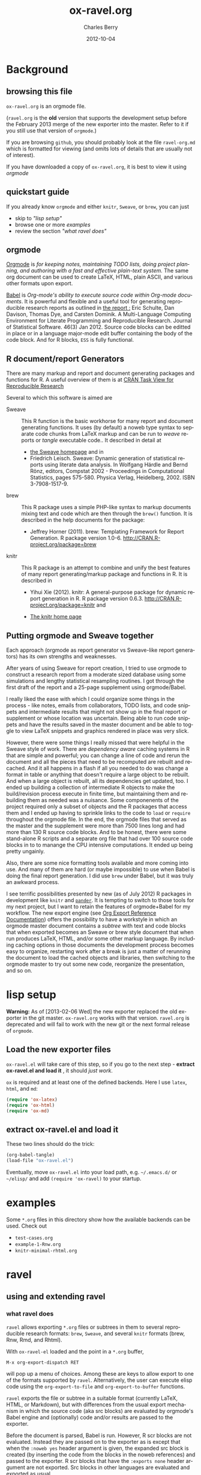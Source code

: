 #+TITLE:     ox-ravel.org
#+AUTHOR:    Charles Berry
#+EMAIL:     ccberry@ucsd.edu
#+DATE:      2012-10-04
#+DESCRIPTION: Sweave/knit/brew document maker for orgmode
#+KEYWORDS:
#+LANGUAGE:  en
#+OPTIONS:   H:3 num:t toc:nil \n:nil @:t ::t |:t ^:t -:t f:t *:t <:t
#+OPTIONS:   TeX:t LaTeX:t skip:nil d:nil todo:t pri:nil tags:not-in-toc
#+INFOJS_OPT: view:nil toc:nil ltoc:t mouse:underline buttons:0 path:http://orgmode.org/org-info.js
#+EXPORT_SELECT_TAGS: export
#+EXPORT_EXCLUDE_TAGS: noexport
#+LINK_UP:   
#+LINK_HOME: 
#+XSLT:
#+DRAWERS: DEVNOTES TODOWHAT

* Background
  :PROPERTIES:
  :eval:     never
  :END:
** browsing this file

~ox-ravel.org~ is an orgmode file. 

(~ravel.org~ is the *old* version that supports the development setup before
the February 2013 merge of the new exporter into the master. Refer to
it if you still use that version of ~orgmode~.)

If you are browsing ~github~, you
should probably look at the file ~ravel-org.md~ which is formatted for viewing
(and omits lots of details that are usually not of interest). 

If you have downloaded a copy of ~ox-ravel.org~, it is best to view it using [[orgmode][orgmode]]
  
** quickstart guide

If you already know ~orgmode~ and either ~knitr~, ~Sweave~, or
~brew~, you can just

- skip to [[lisp setup]["lisp setup"]]
- browse one or more [[examples][examples]]
- review the section [[what ravel does]["what ravel does"]]

** orgmode

[[http://orgmode.org/index.html][Orgmode]] is /for keeping notes, maintaining TODO lists, doing project planning, and authoring with a fast and effective plain-text system./ The same org document can be used to create LaTeX, HTML, plain ASCII, and various other formats upon export.

[[http://orgmode.org/worg/org-contrib/babel/index.html][Babel]] is /Org-mode's ability to/ /execute source code/ /within Org-mode documents/. It is powerful and flexible and a useful tool for generating reproducible research reports as outlined in [[http://www.jstatsoft.org/v46/i03][the report :]] Eric Schulte, Dan Davison, Thomas Dye, and Carsten Dominik. A Multi-Language Computing Environment for Literate Programming and Reproducible Research. Journal of Statistical Software. 46(3) Jan 2012. Source code blocks can be editted in place or in a language major-mode edit buffer containing the body of the code block. And for R blocks, ~ESS~ is fully functional.

** R document/report Generators 

There are many markup and report and document generating packages and
functions for R. A useful overview of them is at [[http://cran.r-project.org/web/views/ReproducibleResearch.html][CRAN Task View for
Reproducible Research]]

Several to which this software is aimed are 

   - Sweave :: This R function is the basic workhorse for many report
               and document generating functions. It uses (by default)
               a noweb type syntax to separate code chunks from LaTeX
               markup and can be run to /weave/ reports or /tangle/
               executable code.. It described in
               detail at
     - [[http://www.statistik.uni-muenchen.de/~leisch/Sweave/][the Sweave homepage]] and in
     - Friedrich Leisch. Sweave: Dynamic generation of statistical
       reports using literate data analysis. In Wolfgang Härdle and
       Bernd Rönz, editors, Compstat 2002 - Proceedings in
       Computational Statistics, pages 575-580. Physica Verlag,
       Heidelberg, 2002. ISBN 3-7908-1517-9.
       

   - brew :: This R package uses a simple PHP-like syntax to markup
               documents mixing text and code which are then through
               the ~brew()~ function. It is described in the help documents for the package: 
       - Jeffrey Horner (2011). brew: Templating Framework for Report
         Generation. R package version 1.0-6.
         http://CRAN.R-project.org/package=brew

   - knitr :: This R package is an attempt to combine and unify the
                 best features of many report generating/markup
                 package and functions in R. It is described in

	 - Yihui Xie (2012). knitr: A general-purpose package for
           dynamic report generation in R. R package version 0.6.3.
           http://CRAN.R-project.org/package=knitr and

	 - [[http://yihui.name/knitr/][The knitr home page]]

** Putting orgmode and Sweave together

Each approach (orgmode as report generator vs Sweave-like report
generators) has its own strengths and weaknesses.

After years of using Sweave for report creation, I tried to use
orgmode to construct a research report from a moderate sized database
using some simulations and lengthy statistical resampling routines. I
got through the first draft of the report and a 25-page supplement
using orgmode/Babel.

I really liked the ease with which I could organize some things in the
process - like notes, emails from collaborators, TODO lists, and code
snippets and intermediate results that might not show up in the final
report or supplement or whose location was uncertain. Being able to
run code snippets and have the results saved in the master document
and be able to toggle to view LaTeX snippets and graphics rendered in
place was very slick.

However, there were some things I really missed that were helpful in
the Sweave style of work. There are /dependency aware/ caching systems
in R that are simple and powerful; you can change a line of code and
rerun the document and all the pieces that need to be recomputed are
rebuilt and recached. And it all happens in a flash if all you needed
to do was change a format in table or anything that doesn't require a
large object to be rebuilt. And when a large object is rebuilt, all
its dependencies get updated, too. I ended up building a collection of
intermediate R objects to make the build/revision process execute in
finite time, but maintaining them and rebuilding them as needed was a
nuisance. Some componenents of the project required only a subset of
objects and the R packages that access them and I ended up having to
sprinkle links to the code to ~load~ or ~require~ throughout the
orgmode file. In the end, the orgmode files that served as the master
and the supplement were more than 7500 lines long and had more than
130 R source code blocks. And to be honest, there were some
stand-alone R scripts and a separate org file that had over 100 source
code blocks in to to manange the CPU intensive computations. It ended
up being pretty ungainly.

Also, there are some nice formatting tools available and more coming
into use. And many of them are hard (or maybe impossible) to use when
Babel is doing the final report generation. I did use =brew= under
Babel, but it was truly an awkward process.

I see terrific possibilities presented by new (as of July 2012) R
packages in development like =knitr= and [[https://github.com/daroczig/pander][=pander=]]. It is tempting to
switch to those tools for my next project, but I want to retain the
features of orgmode+Babel for my workflow. The new export engine (see
[[http://orgmode.org/worg/dev/org-export-reference.html][Org Export Reference Documentation]]) offers the possibility to have a
workstyle in which an orgmode master document contains a /subtree/
with text and code blocks that when exported becomes an Sweave or brew
style document that when run produces LaTeX, HTML, and/or some other
markup language. By including caching options in those documents the
development process becomes easy to organize, restarting work after a
break is just a matter of rerunning the document to load the cached
objects and libraries, then switching to the orgmode master to try out
some new code, reorganize the presentation, and so on.


* lisp setup
  :PROPERTIES:
  :eval:     never
  :CUSTOM_ID: lispset
  :END:
  
  *Warning:* As of [2013-02-06 Wed] the new exporter replaced the old
  exporter in the git master. ~ox-ravel.org~ works with that
  version. ~ravel.org~ is deprecated and will fail to work with the
  new git or the next formal release of ~orgmode~.
  
  
** Load the new exporter files
   
   
   
   =ox-ravel.el= will take care of this step, so if you go to the next
   step - *extract ox-ravel.el and load it* , it should /just work/.
   
   =ox= is required and at least one of the
   defined backends. Here I use =latex=, =html=, and =md=:

#+name: loadup
#+begin_src emacs-lisp :results output silent
  (require 'ox-latex)
  (require 'ox-html)
  (require 'ox-md)
#+end_src
   
** extract ox-ravel.el and load it
   
   These two lines should do the trick:
   
#+BEGIN_SRC emacs-lisp
(org-babel-tangle)
(load-file "ox-ravel.el")
#+END_SRC
   
   Eventually, move =ox-ravel.el= into your load path, e.g. =~/.emacs.d/= or =~/elisp/=
   and add ~(require 'ox-ravel)~ to your startup.

* examples

Some =*.org= files in this directory show how the available backends
can be used. Check out

 - =test-cases.org=
 - =example-1-Rnw.org=
 - =knitr-minimal-rhtml.org=
* ravel
  :PROPERTIES:
  :eval:     never
  :END:
  
  :DEVNOTES:
Things to thing about:
- load, require, autoload, provide
- Commentary and Code as per checkDoc
- dexy does integration of documents, see [[http://www.dexy.it/faq/#how-is-dexy-different-to-sweave][Dexy FAQ]], maybe later ...

- melpa might be a good way to distribute: [[http://melpa.milkbox.net/][MELPA homepage]]

- DO flet: use org-flet instead - [2012-08-17 Fri] HUH? org-flet is
  gone!!! Back to plain old flet. Push this to github along with other
  new stuff.

- DONE: I have set up to combine :ravel and #+ATTR_RAVEL: then 
 
- Save the header info as #+ATTR_R-HEADERS: then parse the header info in
  the src block function and
  possibly refer to its values in setting up the chunk.

- exporting brew style to *.org might be an awesome capability. Here is how to do it:
  1. write the usual code including `:ravel <%[=] ... [{}][-]%>' arguments
     - install a hook for org-export-before-parsing-hook that will
     - (copy and) save the temp buffer
     - run R and call brew( <the saved copy> )
     - ad-deactivate as needed
     - (stop "all done") or
     - copy the saved buffer back to working buffer and continue. Under
       this option, one can later use the saved buffer to export to
       other formats
     - then just export with any backend that supports brew
  2. put brew delimiters in an *.org file
     - run brew on that file and write another file
     - export that file as usual, possibly letting babel work as usual


Mostly DONE:
- so here is what I am figuring out:
  - DONE need to advise org-babel-exp-do-export
    - to strip results of R blocks
    - to pre-format R src-blocks and inline src blocks
    - to pre-format and possibly run non-R source blocks according to
      the original parent (e.g. latex)
  - DONE advise org-export-as to
    - add hook for pre-parsed buffer
    - ad-activate org-babel-exp-do-export
    - ad-do-it
    - remove hook for pre-parsed buffer
    - ad-deactivate
    so that other back-ends are not tripped up
  - DONE define a universal src-block function
  - DONE define a universal inline-src-block function
  - define a back-end specific src-block format [DONE for latex-brew
    and latex-noweb]
  - define a back-end specific inline-src-block format [LIKEWISE]
  - DONE for the non-R src block function, use the ancestral version
  - DONE for the non-R inline src block function, use ancestor
  - NB ( assoc 'src-block (reverse org-rnw-translate-alist)) will
    find the ancestor!!!! - might need to revise for multiply derived
    backends like org-md.
  - NB org-export-before-parsing-hook is handy - it can remove delimiters
    I insert to subvert babel's machinations.
  - need to add a native knitr backend
  - DONE src_R{} idiom is tricky. org-babel-inline-src-block-regexp
    needs whitespace between the [args] if any in the src_R call. So,
    I add that in the flet'ed version of org-babel-execute:R.

:END:
  
  :DEVNOTES:

Here is the elisp header for ox-ravel.el

#+BEGIN_SRC emacs-lisp :tangle ox-ravel.el
  ;;; ox-ravel.el --- Sweave/knit/brew document maker for orgmode
  ;; Copyright (C) 2012  Charles C. Berry
  
  ;; This program is free software: you can redistribute it and/or modify
  ;; it under the terms of the GNU General Public License as published by
  ;; the Free Software Foundation, either version 3 of the License, or
  ;; (at your option) any later version.
  
  ;; This program is distributed in the hope that it will be useful,
  ;; but WITHOUT ANY WARRANTY; without even the implied warranty of
  ;; MERCHANTABILITY or FITNESS FOR A PARTICULAR PURPOSE.  See the
  ;; GNU General Public License for more details.
  
  ;; You should have received a copy of the GNU General Public License
  ;; along with this program.  If not, see <http://www.gnu.org/licenses/>.
  
  ;;; Commentary: 
  ;;              See ravel.org for details.
  ;;
  ;;; Code:
  ;;
#+END_SRC

#+BEGIN_SRC emacs-lisp :tangle ox-ravel.el
  (require 'ox-latex)
  (require 'ox-html)
  (require 'ox-beamer)
  (require 'ox-md)
#+end_src

#+END_SRC
:END:

  
** using and extending ravel
   
*** what ravel does

~ravel~ allows exporting ~*.org~ files or subtrees in them to several
reproducible research formats: ~brew~, ~Sweave~, and several ~knitr~
formats (brew, Rnw, Rmd, and Rhtml).

With ~ox-ravel-el~ loaded and the point in a =*.org= buffer, 

: M-x org-export-dispatch RET

will pop up a menu of choices. Among these are keys to allow export to
one of the formats supported by ~ravel~. Alternatively, the user can
execute elisp code using the ~org-export-to-file~ and
~org-export-to-buffer~ functions.

~ravel~ exports the file or subtree in a suitable format
(currently LaTeX, HTML, or Markdown), but with differences from the
usual export mechanism in which the source code (aka src blocks) are
evaluated by orgmode's Babel engine and (optionally) code and/or
results are passed to the exporter.

Before the document is parsed, Babel is run. However, R scr blocks are
not evaluated. Instead they are passed on to the exporter as is except
that when the ~:noweb yes~ header argument is given, the expanded src
block is created (by inserting the code from the blocks in the noweb
references) and passed to the exporter. R scr blocks that have the
~:exports none~ header argument are not exported. Src blocks in other
languages are evaluated and exported as usual.

Thus, a document can define many R src blocks and select a few to
export by constructing a subtree with src blocks that include noweb
references in them and for which ~:noweb yes~ is specified. Then, just
that subtree can be exported. 

Once Babel is finished, the exporter takes over. Any R header
arguments named ~ravel~ are passed to the exporter for use as
options in the ultimate code chunks. So, ~knitr~ chunk options such
as 'results="as.is"' would be given as ~ravel~ arguments. The way
these are handled depends on the backend; for ~knitr~ they are placed
as chunk options and for ~brew~ they are used to construct variants
of the '<% ... %>' code delimiters.

*** existing backends

Currently, backends are avaiable for 

- ~latex-noweb~ :: LaTeX Sweave or knitr documents
- ~latex-brew~ :: LaTeX brew templates
- ~beamer-noweb~ :: beamer Sweave or knitr slides
- ~html-knitr~ :: HTML knitr documents
- ~md-knitr~ :: Markdown knitr documents
- ~md-brew~ :: Markdown brew templates

A look at the ~*.org~ files in [[examples][the examples section]] should provide a
quickstart.  A look (below) at the definitions of the style functions
for these backends should guide further devlopment.

*** explicit specification of arguments in exported chunks

Arguments that need to be passed to exported code chunks can be placed
after a ~:ravel~ key in a ~#+begin_src R~ line. Or they can be given
in ~#+ATTR_RAVEL:~ lines immediately before the src block. 

Some care is needed. Arguments for some backends may conflict with
other backends. In future development, it might help to prefix
arguments with the name of their backend.
 
*** using Babel header arguments in exported code chunks

Babel header arguments are parsed and (the alist of such arguments is)
made available to the ~org-ravel-chunk-style-BACKEND~ function as
~r-headers-attr~. This will eventually allow translation of some
native org-babel headers to exported chunk headers. For this to
happen, the chunk style of a backend (say ~latex-newstyle~) such as this

#+BEGIN_SRC emacs-lisp
  (defun org-ravel-chunk-style-latex-newstyle 
    (label ravel r-headers-attr src-code)
    ( ... ))
#+END_SRC

needs to inspect the alist of ~r-headers-attr~ and find those that can
be (re-)rendered and add the necessary arguments to the output string
in the header position along with the arguments provided by the
~ravel~ argument.

*** new backends

It is fairly easy to add more backends. There are these
ingredients needed:

1. chunk style function
2. inline style function
3. a call to setup up the derived backend
4. (optionally) a function to work with the ~org-export-dispatch~ menu
 
The examples below should serve to show what is needed to create
different chunk and inline styles.

**** defining a derived backend

This template will probably be the same for all output styles - Sweave,
brew, knitr variants, etc. The actual definition of the styles
requires two style specific functions be created:

- org-ravel-chunk-style-BACKEND :: Is the src block chunk style to be used
     for BACKEND, where 'BACKEND' is the name of the backend. The
     arguments of this function are described in more detail below.
- org-ravel-inline-style-BACKEND :: Is the inline src block style to be used
     for BACKEND, where 'BACKEND' is the name of the backend.

The template-alist must be specified as:

: #+NAME: defineDerived
: #+begin_src emacs-lisp :tangle ox-ravel.el
:     
:   (org-export-define-derived-backend BACKEND PARENT
:     :translate-alist ((src-block . org-ravel-src-block)
:                       (inline-src-block . org-ravel-inline-src-block)
:                       ))
:   
:   
: #+end_src
where 'BACKEND' is the name of the new backend and 'PARENT' is the
name of the original backend, e.g. "latex".

The derived backends can inherit their /family name/ and append the
chunk style to it, e.g. ~latex-noweb~ for latex files using the
traditional noweb style chunks.

Optionally, a ~:menu-entry~ list can be added to make use of the menu
based ~org-export-dispatch~ function. See the examples and the
docstring for ~org-export-define-backend~ for more information.

The parent of the derived backend must be loaded to enable access to
its functions when the derived backend is executed. The ~require~
statements in the [[#lispset][lisp setup]]

** latex-noweb backend
:TODOWHAT:
Sweave and knitr have their own ideas about styling documents. To add
support for plain latex export, do like this:
- add sweave-article as a faux class 
   #+BEGIN_SRC emacs-lisp
     (add-to-list 
      'org-latex-classes 
      (list "sweave-article"  
            "\\documentclass[11pt]{article}\n[NO-DEFAULT-PACKAGES]" 
            (cddr (car org-latex-classes))))
   #+END_SRC
- use
  #+LaTeX_CLASS: sweave-header
  #+LaTeX_HEADER: \usepackage{hyperref}
  to invoke plainer export (the latter may be dropped if knitr, etc
  provides hyperref)
:END:

This backend produces an Sweave noweb style document.
*** template-alist

#+name: latex-noweb-translate-alist
#+begin_src emacs-lisp :tangle ox-ravel.el
  (org-export-define-derived-backend latex-noweb latex
    :translate-alist ((src-block . org-ravel-src-block)
                      (inline-src-block . org-ravel-inline-src-block))
    :menu-entry
    (?l 1
        ((?r "As Rnw File" org-ravel-latex-noweb-dispatch))))
#+end_src

*** chunk style

#+name: latex-noweb-chunk-style
#+begin_src emacs-lisp :tangle ox-ravel.el :results silent         
  (defun org-ravel-chunk-style-latex-noweb 
    (label ravel r-headers-attr src-code)
    "Chunk style for noweb style.
  LABEL is the chunk name, RAVEL is the collection of ravel args as
  a string, R-HEADERS-ATTR is the collection of headers from Babel
  as a string parseable by `org-babel-parse-header-arguments',
  SRC-CODE is the code from the block."
    (concat
     "<<" label
     (if (and ravel label) ",") ravel ">>=\n"
     src-code
     "@ %def\n"))
#+end_src
*** inline src style
#+name: latex-noweb-inline-style
#+BEGIN_SRC emacs-lisp  :tangle ox-ravel.el :results silent
  (defun org-ravel-inline-style-latex-noweb 
    (inline-src-block contents info)
    "Traditional Sweave style Sexpr using the INLINE-SRC-BLOCK element.
  CONTENTS holds the contents of the item.  INFO is a
  plist holding contextual information."
    (format "\\Sexpr{ %s }" (org-element-property :value inline-src-block)))
#+END_SRC
*** export dispatcher
    
    See the help string for ~org-export-dispatch~, which invokes this
    function. The =l r= menu options invoke ravel dispatch to produce a
    Rnw file. The file name is the basename of the buffer file or for
    subtree export the =EXPORT_FILE_NAME= property is used, if it is
    set. In short:
    
- To turn a buffer into knitr Rnw file, type
  : M-x org-export-dispatch RET l r
  
- For a subtree, place point under its headline, type
  : M-x org-export-dispatch RET C-s l r
  
  
#+name: latex-Rnw-dispatcher
#+BEGIN_SRC emacs-lisp :tangle ox-ravel.el :results silent
  (defun org-ravel-latex-noweb-dispatch 
    (&optional async subtreep visible-only body-only ext-plist)
  "Execute menu selection. See org-export.el for meaning of ASYNC,
        SUBTREEP, VISIBLE-ONLY and BODY-ONLY."
  (interactive)
  (if async
      (message "No async allowed.")
    (let
        ((outfile  (org-export-output-file-name ".Rnw" subtreep)))
         (org-export-to-file 'latex-noweb 
                             outfile subtreep visible-only 
                             body-only ext-plist))))
#+END_SRC
    
    
    The =minimalRnw= class provides a simple header for the =article=
    documentclass. It is suitable for ~knitr~ runs.
    
    To use this header, put
: #+LaTeX_CLASS: minimalRnw
    near  the top of the file or as an =EXPORT_LATEX_CLASS= property in a
    subtree.
    
#+BEGIN_SRC emacs-lisp :tangle ox-ravel.el :results silent
  (unless 
      (assoc "minimalRnw" org-latex-classes)
    (let    
        ((art-class (assoc "article" org-latex-classes))
         (headstring "\\documentclass{article}\n[NO-DEFAULT-PACKAGES]\n\\usepackage{hyperref}"))
      (add-to-list 'org-latex-classes
                   (append 
                    (list "minimalRnw"
                          headstring)
                    (cddr 
                     (assoc "article" 
                            org-latex-classes))))))
    
#+END_SRC
    

** beamer-noweb backend
*** template alist

Note here the :latex-class is forced to "beamer" by default - I hate
using LATEX_CLASS in the file as it bleeds into subtrees that are not
being exported.

#+name: beamer-noweb-translate-alist
#+begin_src emacs-lisp :tangle ox-ravel.el
  (org-export-define-derived-backend beamer-noweb beamer
    :translate-alist ((src-block . org-ravel-src-block)
                      (inline-src-block . org-ravel-inline-src-block))
    :menu-entry
    (?l 1
        ((?s "As Rnw Beamer" org-ravel-beamer-noweb-dispatch))))
#+end_src

*** chunk style

This adds "%" before the code chunk to defeat beamer's tinkering
with contents which would add a space before a chunk (and thereby
disarm Sweave/knitr's processing of it)

#+name: beamer-noweb-chunk-style
#+begin_src emacs-lisp :tangle ox-ravel.el :results silent
   (defun org-ravel-chunk-style-beamer-noweb
      (label ravel r-headers-attr src-code)
      "Chunk style for noweb style.
    LABEL is the chunk name, RAVEL is the collection of ravel args as
    a string, R-HEADERS-ATTR is the collection of headers from Babel
    as a string parseable by `org-babel-parse-header-arguments',
    SRC-CODE is the code from the block."
      (concat
       "%\n<<" label
       (if (and ravel label) ",") ravel ">>=\n"
       src-code
       "@ %def\n"))
  
#+end_src

*** inline src style

#+name: beamer-noweb-inline-style
#+begin_src emacs-lisp :tangle ox-ravel.el :results silent         
  (defalias 'org-ravel-inline-style-beamer-noweb 'org-ravel-inline-style-latex-noweb)
#+end_src
*** export dispatcher

See the comments for ~latex-noweb~.

- To turn a buffer into knitr beamer file, type
  : M-x org-export-dispatch RET l s

- For a subtree, place point under its headline, type
  : M-x org-export-dispatch RET C-s l s


#+name: beamer-Rnw-dispatcher
#+BEGIN_SRC emacs-lisp :tangle ox-ravel.el :results silent
  (defun org-ravel-beamer-noweb-dispatch 
    (&optional async subtreep visible-only body-only ext-plist)
  "Execute menu selection. See org-export.el for meaning of ASYNC,
        SUBTREEP, VISIBLE-ONLY and BODY-ONLY."
  (interactive)
  (if async
      (message "No async allowed.")
    (let
        ((outfile  (org-export-output-file-name ".Rnw" subtreep)))
         (org-export-to-file 'beamer-noweb 
                             outfile subtreep visible-only 
                             body-only ext-plist))))
#+END_SRC


The =minimalRnw= class provides a simple header for the =article=
documentclass. It is suitable for ~knitr~ runs.

To use this header, put
: #+LaTeX_CLASS: beamer
near  the top of the file or as an =EXPORT_LATEX_CLASS= property in a
subtree.

#+begin_src emacs-lisp :tangle ox-ravel.el
  (unless
      (assoc "beamer" org-latex-classes)
    (add-to-list 
     'org-latex-classes  
     (append (list
              "beamer"
              "\\documentclass[11pt]{beamer}")
             (cddr (assoc "article" org-latex-classes)))))
#+END_SRC

** latex-brew backend
*** brew document format
    :PROPERTIES:
    :CUSTOM_ID: brewinfo
    :END:
    The [[http://cran.r-project.org/web/packages/brew/index.html][brew]] R package use "<%" and "%>" to delimit code
    chunks. Placing an equals sign (`=') after the first delimiter
    will result in the value of the expression being printed in place
    of the code chunk. Placing a minus sign (`-') before the last
    delimiter will suppress the line break after the code chunk.
    
    It is handy to be able to evaluate the code inside the delimiters
    during development and debugging using the ~C-c C-c~ key, but this
    can only be done on complete, syntactically correct R
    expressions. In orgmode, this can be achieved by letting the
    delimiters live outside of the code chunk as an extra
    argument. Here is an example
    
    
:    #+begin_src R :ravel <% code %> 
:      load("my-data.RData")
:    #+end_src
:
:    #+RESULTS:
:
:
:    #+begin_src R :ravel <%= code %>
:      cat( print( ls() ), sep="\n")
:    #+end_src
    
    The code in each chunk can be executed via ~C-c C-c~. On export,
    it is wrapped in the delimiters. The text =code= is deleted. (In
    fact, it need not be there at all.)
    
    One of the nifty features of ~brew~ is that the code chunks do not
    need to be complete expressions. Thus, one can use
    
#+BEGIN_EXAMPLE
      The alphabet:
      <% for (i in letters) { %>
      <%= c( i, toupper(i) ) %>
      <% } %> 
#+END_EXAMPLE
    to print the letters of the alphabet. In orgmode, the exporter
    becomes confused by code chunks like =for (i in letters)
    {=. Allowance for this idiom is made by placing the opening or
    closing curly brace just before the last delimiter (`[-]%>') like
    this =<% } -%>=. The curly brace will appear after the code (if
    any) in the chunk after export.

*** template-alist


#+name: latex-brew-translate-alist
#+BEGIN_SRC emacs-lisp :tangle ox-ravel.el
  (org-export-define-derived-backend latex-brew latex
     :translate-alist ((src-block . org-ravel-src-block)
                       (inline-src-block . org-ravel-inline-src-block))
     :menu-entry
     (?l 2
        ((?w "As Brew File" org-ravel-latex-brew-dispatch))))
  
#+END_SRC

:DEVNOTES:
 NO LONGER: need to revise advise org-export-as to check any/all derived templates
 via (member backend org-backends-to-skip-babel)
:END:

*** chunk style
#+name: latex-brew-chunk-style
#+BEGIN_SRC emacs-lisp :tangle ox-ravel.el
  (defun org-ravel-chunk-style-latex-brew 
    (label ravel r-headers-attr src-code)
    "Default chunk style for brew style.
  LABEL is the chunk name,RAVEL is the collection of ravel args as a
  string,R-HEADERS-ATTR is the collection of headers from Babel as
  a string parseable by `org-babel-parse-header-arguments',SRC-CODE
  is the code from the block."
      (format (org-ravel-format-brew-spec ravel) src-code))
#+END_SRC

*** inline style
#+name: latex-brew-inline-style
#+BEGIN_SRC emacs-lisp :tangle ox-ravel.el
  (defun org-ravel-inline-style-latex-brew 
    (inline-src-block contents info)
    "Traditional brew style using the INLINE-SRC-BLOCK element.
  CONTENTS holds the contents of the item.  INFO is a plist holding
  contextual information."
    (format (org-ravel-format-brew-spec
             (or
              (org-element-property :parameters inline-src-block)
              "<%= code -%>"))
            (org-element-property :value inline-src-block)))
#+END_SRC
    
*** brew formatting :ravel arguments

A function is needed to check the spec, escape percent signs, and
return a format STRING that is suitable for brew.

#+name: defun-brew-formatter
#+BEGIN_SRC emacs-lisp :tangle ox-ravel.el
    (defun org-ravel-format-brew-spec (&optional spec)
      "Check a brew SPEC, escape % signs, and add a %s spec."
      (let
          ((spec (or spec "<% %>")))
        (if (string-match 
             "<\\(%+\\)\\([=]?\\)\\(.+?\\)\\([{}]?[ ]*-?\\)\\(%+\\)>" 
             spec)
            (let (
                  (opct (match-string 1 spec))
                  (eqsign (match-string 2 spec))
                  (filler (match-string 3 spec))
                  (enddash (match-string 4 spec))
                  (clpct (match-string 5 spec)))
              (if (string= opct clpct)
                  (concat "<" opct opct eqsign " %s " enddash clpct clpct ">")
                (error "Percent signs do not balance:%s" spec)))
          (error "Invalid spec:%s" spec))))
    
#+END_SRC



#+COMMENT: (org-ravel-format-brew-spec "<%= %s -%>")
#+COMMENT: "<%%= %s -%%>"

*** export dispatcher

See the comments for ~latex-noweb~. The =minimalRnw= class can be
used here, too.

- To turn a buffer into latex brew file, type
  : M-x org-export-dispatch RET l w

- For a subtree, place point under its headline, type
  : M-x org-export-dispatch RET C-s l w

#+name: latex-brew-dispatcher
#+BEGIN_SRC emacs-lisp :tangle ox-ravel.el :results silent
  (defun org-ravel-latex-brew-dispatch 
    (&optional async subtreep visible-only body-only ext-plist)
  "Execute menu selection. See org-export.el for meaning of ASYNC,
        SUBTREEP, VISIBLE-ONLY and BODY-ONLY."
  (interactive)
  (if async
      (message "No async allowed.")
    (let
        ((outfile  (org-export-output-file-name ".brew" subtreep)))
         (org-export-to-file 'latex-brew 
                             outfile subtreep visible-only 
                             body-only ext-plist))))
#+END_SRC

** html-knitr backend
   This produces an html style document as supported by [[http://yihui.name/knitr/][knitr.]] 
*** template-alist


#+name: html-knitr-translate-alist
#+begin_src emacs-lisp :tangle ox-ravel.el
  (org-export-define-derived-backend html-knitr html
    :translate-alist ((src-block . org-ravel-src-block)
                      (inline-src-block . org-ravel-inline-src-block))
     :menu-entry
     (?h 3
        ((?r "As Rhtml File" org-ravel-html-knitr-dispatch))))

#+end_src

*** chunk style

#+name: html-knitr-chunk-style
#+begin_src emacs-lisp :tangle ox-ravel.el :results silent         
    (defun org-ravel-chunk-style-html-knitr 
      (label ravel r-headers-attr src-code)
      "Chunk style for noweb style.
    LABEL is the chunk name, RAVEL is the collection of ravel args as
    a string, R-HEADERS-ATTR is the collection of headers from Babel
    as a string parseable by `org-babel-parse-header-arguments',
    SRC-CODE is the code from the block."
      (concat
       "<!--begin.rcode "
       label
       (if (and ravel label) ",") ravel "\n"
       src-code
       "end.rcode-->\n"))
#+end_src
*** inline src style
#+name: html-knitr-inline-style
#+BEGIN_SRC emacs-lisp  :tangle ox-ravel.el :results silent
  (defun org-ravel-inline-style-html-knitr 
    (inline-src-block contents info)
    "Traditional Sweave style Sexpr using the INLINE-SRC-BLOCK element.
  CONTENTS holds the contents of the item.  INFO is a
  plist holding contextual information."
    (format "<!--rinline %s -->" (org-element-property :value inline-src-block)))
#+END_SRC

*** export dispatcher
    
    See the comments for ~latex-noweb~.
    
- To turn a buffer into Rhtml file, type
  : M-x org-export-dispatch RET h r
  
- For a subtree, place point under its headline, type
  : M-x org-export-dispatch RET C-s h r
  
#+name: html-knitr-dispatcher
#+BEGIN_SRC emacs-lisp  :tangle ox-ravel.el :results silent
  (defun org-ravel-html-knitr-dispatch 
    (&optional async subtreep visible-only body-only ext-plist)
  "Execute menu selection. See org-export.el for meaning of ASYNC,
        SUBTREEP, VISIBLE-ONLY and BODY-ONLY."
  (interactive)
  (if async
      (message "No async allowed.")
    (let
        ((outfile  (org-export-output-file-name ".Rhtml" subtreep)))
         (org-export-to-file 'html-knitr 
                             outfile subtreep visible-only 
                             body-only ext-plist))))
#+END_SRC


** md-knitr backend
   This backend produces a Markdown style document as supported by [[http://yihui.name/knitr/][knitr.]] 
*** template-alist


#+name: md-knitr-translate-alist
#+begin_src emacs-lisp :tangle ox-ravel.el
    (org-export-define-derived-backend md-knitr md
      :translate-alist ((src-block . org-ravel-src-block)
                        (inline-src-block . org-ravel-inline-src-block))
      :menu-entry
      (?m 4
          ((?r "As Rmd (Markdown) File" org-ravel-md-knitr-dispatch))))
  
    
#+end_src


*** chunk style

#+name: md-knitr-chunk-style
#+begin_src emacs-lisp :tangle ox-ravel.el :results silent         
    (defun org-ravel-chunk-style-md-knitr 
      (label ravel r-headers-attr src-code)
      "Chunk style for markdown.
    LABEL is the chunk name, RAVEL is the collection of ravel args as
    a string, R-HEADERS-ATTR is the collection of headers from Babel
    as a string parseable by `org-babel-parse-header-arguments',
    SRC-CODE is the code from the block."
      (concat
       "```{r "
       label
       (if (and ravel label) ",") ravel "}\n"
       src-code
       "```\n"))
#+end_src
*** inline src style
#+name: md-knitr-inline-style
#+BEGIN_SRC emacs-lisp  :tangle ox-ravel.el :results silent
  (defun org-ravel-inline-style-md-knitr 
    (inline-src-block contents info)
    "Markdown style Sexpr using the INLINE-SRC-BLOCK element.
  CONTENTS holds the contents of the item.  INFO is a
  plist holding contextual information."
    (format "`r %s`" (org-element-property :value inline-src-block)))
#+END_SRC

*** export dispatcher
    
    See the comments for ~latex-noweb~.
    
- To turn a buffer into Markdown ~rmd~ file, type
  : M-x org-export-dispatch RET m r
  
- For a subtree, place point under its headline, type
  : M-x org-export-dispatch RET C-s m r
  
#+name: md-knitr-dispatcher
#+BEGIN_SRC emacs-lisp :tangle ox-ravel.el :results silent
  (defun org-ravel-md-knitr-dispatch 
    (&optional async subtreep visible-only body-only ext-plist)
  "Execute menu selection. See org-export.el for meaning of ASYNC,
        SUBTREEP, VISIBLE-ONLY and BODY-ONLY."
  (interactive)
  (if async
      (message "No async allowed.")
    (let
        ((outfile  (org-export-output-file-name ".Rmd" subtreep)))
         (org-export-to-file 'md-knitr 
                             outfile subtreep visible-only 
                             body-only ext-plist))))
#+END_SRC
    


** md-brew backend
   This backend produces a Markdown style [[http://cran.r-project.org/web/packages/brew/index.html][brew]] template. There are
   notes about the use of the template above in the
   [[#brewinfo][brew document format]] section.
*** template-alist
:DEVNOTES:
   to reset this backend after first execution
   use (makunbound 'org-md-brew-translate-alist)
:END:

#+name: md-knitr-translate-alist
#+begin_src emacs-lisp :tangle ox-ravel.el
    (org-export-define-derived-backend md-brew md
      :translate-alist ((src-block . org-ravel-src-block)
                        (inline-src-block . org-ravel-inline-src-block))
      :menu-entry
      (?m 4
          ((?w "As brew (Markdown) File" org-ravel-md-brew-dispatch))))
  
#+end_src


*** chunk style

The function ~org-ravel-chunk-style-latex-brew~ (defined above)
works.

#+name: md-brew-chunk-style
#+BEGIN_SRC emacs-lisp :tangle ox-ravel.el
  (defalias 'org-ravel-chunk-style-md-brew  
    'org-ravel-chunk-style-latex-brew)
#+END_SRC

*** inline src style

The function ~org-ravel-inline-style-latex-brew~ (defined above)
works.

#+name: md-brew-chunk-style
#+BEGIN_SRC emacs-lisp :tangle ox-ravel.el
  (defalias 'org-ravel-inline-style-md-brew  
    'org-ravel-inline-style-latex-brew)
#+END_SRC

*** export dispatcher
    
    See the comments for ~latex-brew~.
    
- To turn a buffer into a Markdown ~brew~ template file, type
  : M-x org-export-dispatch RET m w
  
- For a subtree, place point under its headline, type
  : M-x org-export-dispatch RET C-s m w
  
#+name: md-brew-dispatcher
#+BEGIN_SRC emacs-lisp :tangle ox-ravel.el :results silent
  (defun org-ravel-md-brew-dispatch 
    (&optional async subtreep visible-only body-only ext-plist)
  "Execute menu selection. See org-export.el for meaning of ASYNC,
        SUBTREEP, VISIBLE-ONLY and BODY-ONLY."
  (interactive)
  (if async
      (message "No async allowed.")
    (let
        ((outfile  (org-export-output-file-name ".brew" subtreep)))
         (org-export-to-file 'md-brew 
                             outfile subtreep visible-only 
                             body-only ext-plist))))
#+END_SRC
    


** support functions
   
   These functions should not be changed for individual backends.
   
*** src block ancestors
:DEVNOTES:
this might need revision  in the future as I rely on the parent including its own plist elts. 
If so, maybe (plist-get (cdr (assoc 'md org-export-registered-backends)) :parent) would work.
Otherwise, I need to hard code the defn of parent into a const or some such
:END:

Non-R src blocks should use the src-block and inline-src-block functions of
the parent (e.g. latex). This function helps to find them.


#+name: defunAncestor
#+BEGIN_SRC emacs-lisp :tangle ox-ravel.el
    (defun org-ravel-get-ancestor-fun (funkey &optional info)
  "Ancestral definition of function.
  Find  second or sole FUNKEY function in the `:translate-alist' property of INFO."
  (let* ((tr-list (plist-get  info :translate-alist))
         (newfun-pair (assoc funkey tr-list))
         (new-and-rest (memq newfun-pair tr-list)))
    (or
     (cdr (assoc funkey (cdr new-and-rest)))
     (cdr newfun-pair))))
  
#+END_SRC

#+COMMENT: 

#+COMMENT: (org-ravel-get-ancestor-fun 'src-block  `(:translate-alist   ,org-latex-noweb-translate-alist) )

*** R src block transcoder

This function looks for a function name org-ravel-chunk-style-BACKEND, where
BACKEND is the name of the backend. If it funds one and if an R src
block is being processed, then it calls that function with args (label
ravel code). This function should not be modified by users.

#+NAME: ravelWrapper
#+begin_src emacs-lisp :tangle ox-ravel.el
      (defun org-ravel-src-block (src-block contents info)
        "Transcode a SRC-BLOCK element.
  CONTENTS holds the contents of the item.  INFO is a plist
  holding contextual information.  If org-ravel-chunk-style-BACKEND
  is defined, that will be called for R src blocks."
        (let* ((lang (org-element-property :language src-block))
               (label (org-element-property :name src-block))
               (ravel-attr (org-element-property :attr_ravel src-block))
               (r-headers-attr (org-element-property :attr_r-headers src-block))
               (ravel (if ravel-attr
                          (mapconcat #'identity ravel-attr ", ")))
               (bkend (plist-get info :back-end))
               (chunk-style-fun (intern (concat "org-ravel-chunk-style-" 
                                                (symbol-name bkend)))))
          (if (and (string= lang "R") (fboundp chunk-style-fun))
              (funcall chunk-style-fun label ravel r-headers-attr
                       (car (org-export-unravel-code src-block)))
            (funcall          
             (org-ravel-get-ancestor-fun 'src-block info)
             src-block contents info)
            )))
#+end_src

*** R inline-src-block transcoder
    :DEVNOTES:
- DONE :ravel support - I carry ":ravel xyz" forward from pre-process as
  'xyz' for inline src blocks, so I can use it here
:END:
    
org-ravel-inline-src-block looks up org-ravel-inline-style-BACKEND, which
does the actual formatting. This function should not be modified by users.
    
#+name: inlineTranscoder
#+BEGIN_SRC emacs-lisp :tangle ox-ravel.el
  (defun org-ravel-inline-src-block (inline-src-block contents info)
    "Transcode an INLINE-SRC-BLOCK element from Org to backend markup.
  CONTENTS holds the contents of the item.  INFO is a plist holding
  contextual information.  Use default for parent backend except for R calls."
    (let ((lang (org-element-property :language inline-src-block))
          (ancestor-inline-src-block 
           (org-ravel-get-ancestor-fun 'inline-src-block info))
          (inline-style-fun (intern (concat "org-ravel-inline-style-" 
                                            (symbol-name 
                                             (plist-get info :back-end)))))
          )
      (if (and (string= lang "R") (fboundp inline-style-fun))
          (funcall inline-style-fun inline-src-block contents info)
        (funcall ancestor-inline-src-block inline-src-block contents info)
        )))
#+END_SRC
*** advise for org-export-as
:DEVNOTES:
the inline src block handling can be broken by lines like
	\pi xyz src_R{pi}
for example. The fix is to delete the 'src_R' from srcRresult, then
add it back in the replace-match in org-ravel-string-SRC-hookfun
:END:
    
    
    There is no hook at the beginning of ~org-export-as~. So, to make this
    work, ~org-export-as~ is 'advise'd to ad-activate advise for
    org-babel-exp-do-export at the start, then ad-deactivate it at the
    end.
    
**** defadvice-org-export-as
:DEVNOTES:
I am not sure, but I may need to add an unwind-protect to be sure
ad-deactivate runs.
The remove-hook might be superfluous - the hook seems harmless - but I
can't make it buffer local until the temp buffer is created down in ad-do-it
so to be cautious I do it explicitly.
:END:

#+name: defadvice-org-export-as
#+BEGIN_SRC emacs-lisp :tangle ox-ravel.el
   (defadvice org-export-as (around org-ravel-export-as-advice protect)
     "Activate advise for `org-babel-exp-do-export' in `org-export-as'.
   This enables preproceesing of R inline src blocks and src blocks
   by babel before parsing of the *.org buffer ."
     (if (fboundp  (intern (concat "org-ravel-chunk-style-" (symbol-name backend))))
         (progn
           (add-hook 'org-export-before-parsing-hook 'org-ravel-strip-SRC-hookfun)
           (add-hook 'org-export-before-parsing-hook 'org-ravel-strip-header-hookfun)
           (ad-enable-advice 'org-babel-exp-do-export 'around 'org-ravel-exp-do-export)
           (ad-activate 'org-babel-exp-do-export)
           ad-do-it
           (ad-disable-advice 'org-babel-exp-do-export 'around 'org-ravel-exp-do-export)
           (ad-activate 'org-babel-exp-do-export)
           (remove-hook 'org-export-before-parsing-hook 'org-ravel-strip-SRC-hookfun)
           (remove-hook 'org-export-before-parsing-hook 'org-ravel-strip-header-hookfun))
       ad-do-it))
  
  (ad-activate 'org-export-as)
#+end_src

#+RESULTS: defadvice-org-export-as
: org-export-as

:TODOWHAT:

Work in this direction?


#+name: alt-to-advise-org-export-as
#+BEGIN_SRC emacs-lisp 
  ;; alternative means to do the above - work in progress 
  ;; activate advise for org-babel-exp-do-export
  
  ;; temporarily disable advise for org-export-as - eventually never
  ;; enable it in the first place
  
  (ad-disable-advice 'org-export-as 'around 'org-ravel-export-as-advice)
   (ad-activate 'org-export-as)
  
  (defvar ravel-backends 
    '(latex-noweb beamer-noweb latex-brew html-knitr md-knitr md-brew)
    "List of ravel-backend symbols.")
  
  (add-hook 'org-export-before-processing-hook 'org-ravel-before-proc-hook)
   
  (defun org-ravel-before-proc-hook (backend)
    (and
     (org-export-derived-backend-p backend ravel-backends)
     (progn (
             ad-enable-advice 'org-babel-exp-do-export 'around 
                              'org-ravel-exp-do-export)
            (ad-activate 'org-babel-exp-do-export))))
  
  (add-hook 'org-export-before-parsing-hook 
            (lambda (backend)
              (and
               (org-export-derived-backends-p backend ravel-backends)
               (progn 
                 (ad-disable-advice 'org-babel-exp-do-export 'around 
                                    'org-ravel-exp-do-export)
                 (ad-activate 'org-babel-exp-do-export)
                 (add-hook 'org-export-before-parsing-hook 'org-ravel-strip-header-hookfun)
                 (add-hook 'org-export-before-parsing-hook 'org-ravel-strip-SRC-hookfun)
               ))))
  
  ;; filter final output ??
  ;; (remove-hook 'org-export-before-parsing-hook 'org-ravel-strip-SRC-hookfun)
  ;; (remove-hook 'org-export-before-parsing-hook 'org-ravel-strip-header-hookfun))
  
#+end_src


:END:

**** org-ravel-strip-SRC-hookfun

This hack works around the need to protect ~src_R~ calls from Babel until the
export parser can see them. Also see [[*advice%20for%20org-babel-exp-do-export][advice for org-babel-exp-do-export]]

#+BEGIN_SRC emacs-lisp :tangle ox-ravel.el

(defun org-ravel-strip-SRC-hookfun ( backend )
  "Strip delimiters: ==SRC< and >SRC==. BACKEND is ignored."
  (save-excursion
    (goto-char (point-min))
    (while (re-search-forward "==SRC<\\(.*?\\)>SRC==" nil t)
      (replace-match "src_R\\1" nil nil))))

#+end_src


**** org-ravel-strip-header-hookfun

This hack works around the need to protect #+ATTR... lines from Babel
until the export parser can see them. Also see [[*advice%20for%20org-babel-exp-do-export][advice for org-babel-exp-do-export]]

#+begin_src emacs-lisp :tangle ox-ravel.el
  
 
(defun org-ravel-strip-header-hookfun ( backend )
  "Strip #+header: ==<STRIP>==. BACKEND is ignored."
   (save-excursion
    (goto-char (point-min))
    (while (re-search-forward 
	    "^[         ]*#\\+headers?:[        ]*==<STRIP>==[ ]\\([^\n]*\\)$" 
	    nil t)
      (replace-match "\\1" nil nil))))

#+END_SRC


*** advice for org-babel-exp-do-export
:TODOWHAT:
 - IN PROGRESS ( ngtest.org seems to work - do more checks before
   push'ing to github) expanding noweb references
   is possible - see org-babel-exp-code for setting up
   org-babel-expand-noweb-references to do this.
 - org-babel-examplize-region is 'flet'ed. IIUC, flet is setup to use
   dynamic scope in emacs 24 (labels uses lexical scope). As long as
   this holds, the scoping isues won't derail this approach in some
   future org-mode release. However, if flet flet ever goes
   'lexical', advice'ing the function is an alernative.
 - DONE maybe add a line to handle regular src blocks here 
 - WRONG /org-ravel-src-block can then be deleted and its entry
   in :translate-alist removed/ WHY: the exporter expects to
   see #+BEGIN blocks, so they need to be left as is. The :ravel arg
   is added here.
 - maybe defvar templates for the inline (DONE) and src block (NOT
   USEFUL) output to allow easy customization
 - DONE need to smartly remove #+results. babel gets this right, but the
   new export engine misses some blocks
 - DONE inline src block results may need removal, still.
   - letting a temp version of org-babel-execute:R produce the formmating
     inline code and neutering org-babel-examplize-region puts an
     unescaped src_R in the buffer for parsing.
   - src blocks are easier. The newline after them makes it possible to
     call org-babel-remove-result and then return the formatted code
 - DONE add [brew spec] to src_R when :ravel is non nil
 - comment from [[file:~/elisp/org-mode/contrib/lisp/org-export.el::%3B%3B%20TODO:%20Setting%20`org-current-export-file'%20is%20required%20by][org-export.el: TODO:`org-current-export-file']] 
   ;; TODO: Setting `org-current-export-file' is required by
	   ;; Org Babel to properly resolve noweb references.  Once
	   ;; "org-exp.el" is removed, modify
	   ;; `org-export-blocks-preprocess' so it accepts the value
	   ;; as an argument instead.
   Once this happens, I'll have to change the reference to it. 
:END:


#+name: defadvice-do-export

#+begin_src emacs-lisp :tangle ox-ravel.el
  (defadvice org-babel-exp-do-export  (around org-ravel-exp-do-export)
    "Wrap the ravel src block template around body and clip results."
    (let ((is-R (string= (nth 0 info) "R"))
          (is-inline (eq type 'inline))
          (export-val (or (cdr (assoc :exports (nth 2 info))) "code"))
          (noweb-yes (string= "yes" (cdr (assoc :noweb (nth 2 info))))))
      (if is-R
          ;; pass src block to the parser
          (setq ad-return-value
                (if is-inline
                    ;; delimit src_R[]{} inside `==SRC<' and `>SRC=='
                    ;; it will be stripped just before parsing
                    ;; insert `:ravel' values, if any
                    (flet 
                     ((org-babel-examplize-region
                       (x y z)
                       (insert (format "==SRC<%s>SRC==" 
                                       (prog1 (buffer-substring x y)
                                         (delete-region x y)))))
                      (org-babel-execute:R
                       (body params)
                       (let* ((ravelarg 
                               (cdr (assoc :ravel (nth 2 info))))
                              (nth-one (nth 1 info))
                              (srcRresult
                               (if ravelarg
                                   (format "[ %s ]{%s}" ravelarg nth-one)
                                 (format "{%s}"
                                         nth-one ))))
                         srcRresult)
                       ))
                     (let ((org-confirm-babel-evaluate nil))
                       ad-do-it))
                  ;; #+begin_src ... #+end_src block
                  ;; omit if results type none
                  (if (string= export-val "none")
                      ""
                    ;; prune out any in buffer results
                    (org-babel-remove-result info)
                    (let* ((headers (nth 2 info))
                           (ravelarg (cdr (assoc :ravel headers)))
                           (non-ravelargs
                            (mapconcat 
                             '(lambda (x) (format "%S %s" (car x) (cdr x)))
                             (assq-delete-all :ravel headers) " ")))
                      (format "%s%s#+BEGIN_SRC R \n%s\n#+END_SRC"
                              (if ravelarg
                                  (format "#+header: ==<STRIP>== #+ATTR_RAVEL: %s\n" ravelarg) "")
                              (if non-ravelargs
                                  (format "#+header: ==<STRIP>== #+ATTR_R-HEADERS: %s\n" 
                                          non-ravelargs) "")
                              (if noweb-yes
                                  (org-babel-expand-noweb-references
                                   info
                                   (org-babel-exp-get-export-buffer))
                                (nth 1 info)))))))
        ;; not R so do default
        ad-do-it)))
#+END_SRC


			     
*** miscellaneous

**** minimal exporter



**** insert src block name as chunk

This helps when you have a src block you wish to include in an Sweave
style document. Typically it would be called from inside a src block
to add a noweb chunk. It will prompt for the name of the chunk.

#+BEGIN_SRC emacs-lisp :tangle ox-ravel.el
  (defun org-ravel-insert-src-block-name-as-chunk ()
    "insert src block name in << >>."
  (interactive)
   (let
       ((bname
         (org-icompleting-read
          "source-block name: " (org-babel-src-block-names) nil t)))
     (insert (format "<<%s>>" bname))))
#+END_SRC


** provide ravel						   :noexport:
:DEVNOTES:
#+BEGIN_SRC emacs-lisp :tangle ox-ravel.el
  (provide 'ox-ravel)
  
  ;;; ox-ravel.el ends here
#+END_SRC
:END:
